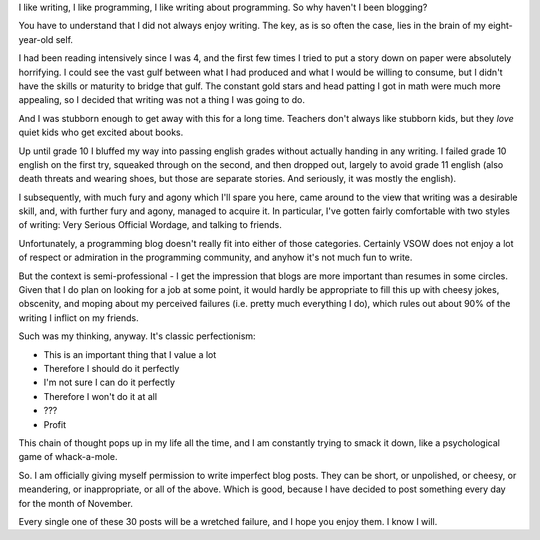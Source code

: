 .. title: 30 Failures in 30 Days
.. slug: 30-failures-in-30-days
.. date: 2014/11/01 18:07:19
.. tags: 
.. link: 
.. description: 
.. type: text

I like writing, I like programming, I like writing about programming.  So why haven't I been blogging?

You have to understand that I did not always enjoy writing.  The key, as is so often the case, lies in the brain of my eight-year-old self.

I had been reading intensively since I was 4, and the first few times I tried to put a story down on paper were absolutely horrifying.  I could see the vast gulf between what I had produced and what I would be willing to consume, but I didn't have the skills or maturity to bridge that gulf.  The constant gold stars and head patting I got in math were much more appealing, so I decided that writing was not a thing I was going to do.

And I was stubborn enough to get away with this for a long time.  Teachers don't always like stubborn kids, but they *love* quiet kids who get excited about books.

.. TEASER_END

Up until grade 10 I bluffed my way into passing english grades without actually handing in any writing.  I failed grade 10 english on the first try, squeaked through on the second, and then dropped out, largely to avoid grade 11 english (also death threats and wearing shoes, but those are separate stories.  And seriously, it was mostly the english).

I subsequently, with much fury and agony which I'll spare you here, came around to the view that writing was a desirable skill, and, with further fury and agony, managed to acquire it.  In particular, I've gotten fairly comfortable with two styles of writing:  Very Serious Official Wordage, and talking to friends.  

Unfortunately, a programming blog doesn't really fit into either of those categories.  Certainly VSOW does not enjoy a lot of respect or admiration in the programming community, and anyhow it's not much fun to write.

But the context is semi-professional - I get the impression that blogs are more important than resumes in some circles.  Given that I do plan on looking for a job at some point, it would hardly be appropriate to fill this up with cheesy jokes, obscenity, and moping about my perceived failures (i.e. pretty much everything I do), which rules out about 90% of the writing I inflict on my friends.

Such was my thinking, anyway.  It's classic perfectionism:

* This is an important thing that I value a lot
* Therefore I should do it perfectly
* I'm not sure I can do it perfectly
* Therefore I won't do it at all
* ???
* Profit
  
This chain of thought pops up in my life all the time, and I am constantly trying to smack it down, like a psychological game of whack-a-mole. 

So.  I am officially giving myself permission to write imperfect blog posts.  They can be short, or unpolished, or cheesy, or meandering, or inappropriate, or all of the above.  Which is good, because I have decided to post something every day for the month of November.  

Every single one of these 30 posts will be a wretched failure, and I hope you enjoy them.  I know I will.



